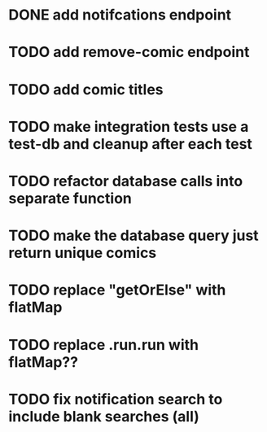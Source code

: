 * DONE add notifcations endpoint
CLOSED: [2016-05-29 Sun 11:24]
* TODO add remove-comic endpoint 
* TODO add comic titles
* TODO make integration tests use a test-db and cleanup after each test
* TODO refactor database calls into separate function
* TODO make the database query just return unique comics
* TODO replace "getOrElse" with flatMap
* TODO replace .run.run with flatMap??
* TODO fix notification search to include blank searches (all)


